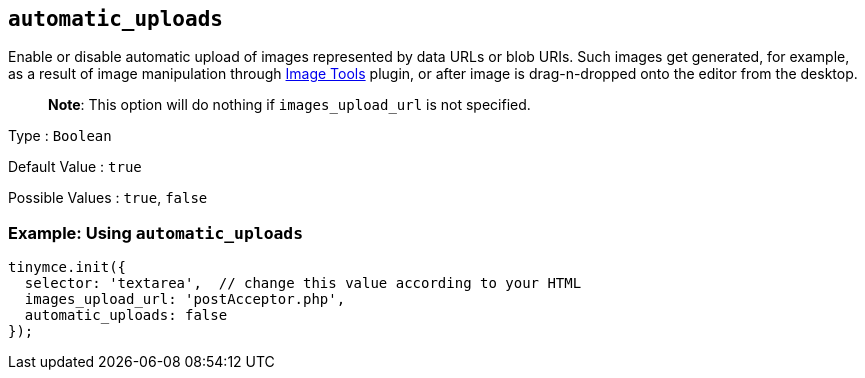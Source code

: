 == `+automatic_uploads+`

Enable or disable automatic upload of images represented by data URLs or blob URIs. Such images get generated, for example, as a result of image manipulation through link:{baseurl}/plugins-ref/opensource/imagetools/[Image Tools] plugin, or after image is drag-n-dropped onto the editor from the desktop.

____
*Note*: This option will do nothing if `+images_upload_url+` is not specified.
____

Type : `+Boolean+`

Default Value : `+true+`

Possible Values : `+true+`, `+false+`

=== Example: Using `+automatic_uploads+`

[source,js]
----
tinymce.init({
  selector: 'textarea',  // change this value according to your HTML
  images_upload_url: 'postAcceptor.php',
  automatic_uploads: false
});
----
